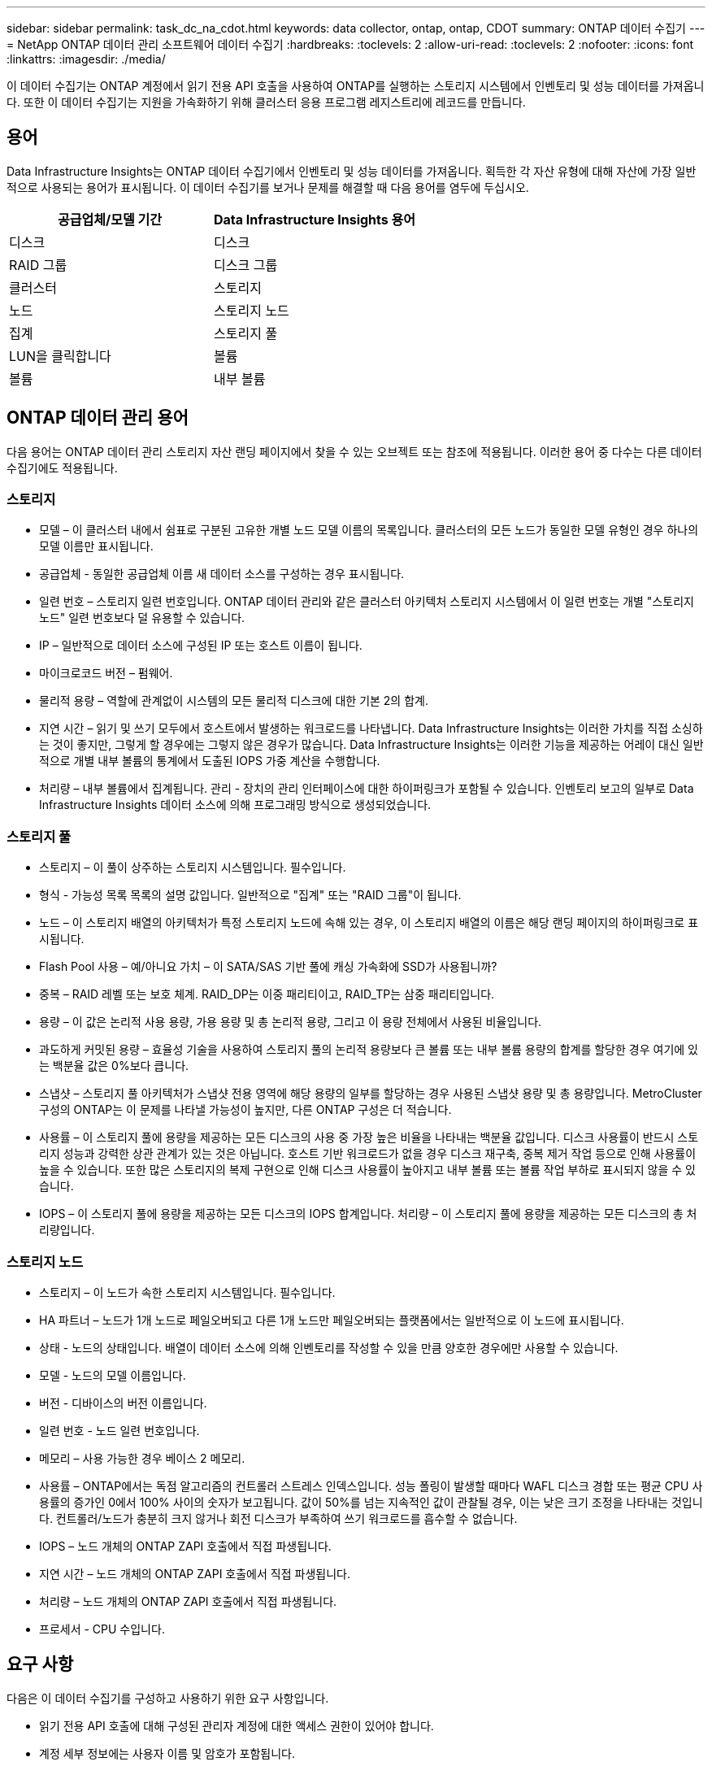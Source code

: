 ---
sidebar: sidebar 
permalink: task_dc_na_cdot.html 
keywords: data collector, ontap, ontap, CDOT 
summary: ONTAP 데이터 수집기 
---
= NetApp ONTAP 데이터 관리 소프트웨어 데이터 수집기
:hardbreaks:
:toclevels: 2
:allow-uri-read: 
:toclevels: 2
:nofooter: 
:icons: font
:linkattrs: 
:imagesdir: ./media/


[role="lead"]
이 데이터 수집기는 ONTAP 계정에서 읽기 전용 API 호출을 사용하여 ONTAP를 실행하는 스토리지 시스템에서 인벤토리 및 성능 데이터를 가져옵니다. 또한 이 데이터 수집기는 지원을 가속화하기 위해 클러스터 응용 프로그램 레지스트리에 레코드를 만듭니다.



== 용어

Data Infrastructure Insights는 ONTAP 데이터 수집기에서 인벤토리 및 성능 데이터를 가져옵니다. 획득한 각 자산 유형에 대해 자산에 가장 일반적으로 사용되는 용어가 표시됩니다. 이 데이터 수집기를 보거나 문제를 해결할 때 다음 용어를 염두에 두십시오.

[cols="2*"]
|===
| 공급업체/모델 기간 | Data Infrastructure Insights 용어 


| 디스크 | 디스크 


| RAID 그룹 | 디스크 그룹 


| 클러스터 | 스토리지 


| 노드 | 스토리지 노드 


| 집계 | 스토리지 풀 


| LUN을 클릭합니다 | 볼륨 


| 볼륨 | 내부 볼륨 
|===


== ONTAP 데이터 관리 용어

다음 용어는 ONTAP 데이터 관리 스토리지 자산 랜딩 페이지에서 찾을 수 있는 오브젝트 또는 참조에 적용됩니다. 이러한 용어 중 다수는 다른 데이터 수집기에도 적용됩니다.



=== 스토리지

* 모델 – 이 클러스터 내에서 쉼표로 구분된 고유한 개별 노드 모델 이름의 목록입니다. 클러스터의 모든 노드가 동일한 모델 유형인 경우 하나의 모델 이름만 표시됩니다.
* 공급업체 - 동일한 공급업체 이름 새 데이터 소스를 구성하는 경우 표시됩니다.
* 일련 번호 – 스토리지 일련 번호입니다. ONTAP 데이터 관리와 같은 클러스터 아키텍처 스토리지 시스템에서 이 일련 번호는 개별 "스토리지 노드" 일련 번호보다 덜 유용할 수 있습니다.
* IP – 일반적으로 데이터 소스에 구성된 IP 또는 호스트 이름이 됩니다.
* 마이크로코드 버전 – 펌웨어.
* 물리적 용량 – 역할에 관계없이 시스템의 모든 물리적 디스크에 대한 기본 2의 합계.
* 지연 시간 – 읽기 및 쓰기 모두에서 호스트에서 발생하는 워크로드를 나타냅니다. Data Infrastructure Insights는 이러한 가치를 직접 소싱하는 것이 좋지만, 그렇게 할 경우에는 그렇지 않은 경우가 많습니다. Data Infrastructure Insights는 이러한 기능을 제공하는 어레이 대신 일반적으로 개별 내부 볼륨의 통계에서 도출된 IOPS 가중 계산을 수행합니다.
* 처리량 – 내부 볼륨에서 집계됩니다. 관리 - 장치의 관리 인터페이스에 대한 하이퍼링크가 포함될 수 있습니다. 인벤토리 보고의 일부로 Data Infrastructure Insights 데이터 소스에 의해 프로그래밍 방식으로 생성되었습니다.




=== 스토리지 풀

* 스토리지 – 이 풀이 상주하는 스토리지 시스템입니다. 필수입니다.
* 형식 - 가능성 목록 목록의 설명 값입니다. 일반적으로 "집계" 또는 "RAID 그룹"이 됩니다.
* 노드 – 이 스토리지 배열의 아키텍처가 특정 스토리지 노드에 속해 있는 경우, 이 스토리지 배열의 이름은 해당 랜딩 페이지의 하이퍼링크로 표시됩니다.
* Flash Pool 사용 – 예/아니요 가치 – 이 SATA/SAS 기반 풀에 캐싱 가속화에 SSD가 사용됩니까?
* 중복 – RAID 레벨 또는 보호 체계. RAID_DP는 이중 패리티이고, RAID_TP는 삼중 패리티입니다.
* 용량 – 이 값은 논리적 사용 용량, 가용 용량 및 총 논리적 용량, 그리고 이 용량 전체에서 사용된 비율입니다.
* 과도하게 커밋된 용량 – 효율성 기술을 사용하여 스토리지 풀의 논리적 용량보다 큰 볼륨 또는 내부 볼륨 용량의 합계를 할당한 경우 여기에 있는 백분율 값은 0%보다 큽니다.
* 스냅샷 – 스토리지 풀 아키텍처가 스냅샷 전용 영역에 해당 용량의 일부를 할당하는 경우 사용된 스냅샷 용량 및 총 용량입니다. MetroCluster 구성의 ONTAP는 이 문제를 나타낼 가능성이 높지만, 다른 ONTAP 구성은 더 적습니다.
* 사용률 – 이 스토리지 풀에 용량을 제공하는 모든 디스크의 사용 중 가장 높은 비율을 나타내는 백분율 값입니다. 디스크 사용률이 반드시 스토리지 성능과 강력한 상관 관계가 있는 것은 아닙니다. 호스트 기반 워크로드가 없을 경우 디스크 재구축, 중복 제거 작업 등으로 인해 사용률이 높을 수 있습니다. 또한 많은 스토리지의 복제 구현으로 인해 디스크 사용률이 높아지고 내부 볼륨 또는 볼륨 작업 부하로 표시되지 않을 수 있습니다.
* IOPS – 이 스토리지 풀에 용량을 제공하는 모든 디스크의 IOPS 합계입니다. 처리량 – 이 스토리지 풀에 용량을 제공하는 모든 디스크의 총 처리량입니다.




=== 스토리지 노드

* 스토리지 – 이 노드가 속한 스토리지 시스템입니다. 필수입니다.
* HA 파트너 – 노드가 1개 노드로 페일오버되고 다른 1개 노드만 페일오버되는 플랫폼에서는 일반적으로 이 노드에 표시됩니다.
* 상태 - 노드의 상태입니다. 배열이 데이터 소스에 의해 인벤토리를 작성할 수 있을 만큼 양호한 경우에만 사용할 수 있습니다.
* 모델 - 노드의 모델 이름입니다.
* 버전 - 디바이스의 버전 이름입니다.
* 일련 번호 - 노드 일련 번호입니다.
* 메모리 – 사용 가능한 경우 베이스 2 메모리.
* 사용률 – ONTAP에서는 독점 알고리즘의 컨트롤러 스트레스 인덱스입니다. 성능 폴링이 발생할 때마다 WAFL 디스크 경합 또는 평균 CPU 사용률의 증가인 0에서 100% 사이의 숫자가 보고됩니다. 값이 50%를 넘는 지속적인 값이 관찰될 경우, 이는 낮은 크기 조정을 나타내는 것입니다. 컨트롤러/노드가 충분히 크지 않거나 회전 디스크가 부족하여 쓰기 워크로드를 흡수할 수 없습니다.
* IOPS – 노드 개체의 ONTAP ZAPI 호출에서 직접 파생됩니다.
* 지연 시간 – 노드 개체의 ONTAP ZAPI 호출에서 직접 파생됩니다.
* 처리량 – 노드 개체의 ONTAP ZAPI 호출에서 직접 파생됩니다.
* 프로세서 - CPU 수입니다.




== 요구 사항

다음은 이 데이터 수집기를 구성하고 사용하기 위한 요구 사항입니다.

* 읽기 전용 API 호출에 대해 구성된 관리자 계정에 대한 액세스 권한이 있어야 합니다.
* 계정 세부 정보에는 사용자 이름 및 암호가 포함됩니다.
* 포트 요구 사항: 80 또는 443
* 계정 권한:
+
** 기본 SVM에 대해 ontapi 애플리케이션에 대한 읽기 전용 역할 이름
** 추가적인 선택적 쓰기 권한이 필요할 수 있습니다. 아래의 사용 권한에 대한 참고 사항을 참조하십시오.


* ONTAP 라이센스 요구 사항:
+
** 파이버 채널 검색에 필요한 FCP 라이센스 및 매핑/마스킹된 볼륨






=== ONTAP 스위치 메트릭을 수집하기 위한 권한 요구 사항

Data Infrastructure Insights에는 ONTAP 클러스터 스위치 데이터를 수집기 <<advanced-configuration,고급 구성>>설정에서 옵션으로 수집하는 기능이 있습니다. 데이터 인프라 인사이트 수집기에서 이를 활성화할 뿐 아니라, link:https://docs.netapp.com/us-en/ontap-cli-98/system-switch-ethernet-create.html["스위치 정보"]<<a-note-about-permissions,권한>>스위치 데이터를 데이터 인프라 인사이트(Insights)로 전송할 수 있도록 ONTAP 시스템 * 자체를 구성하고 올바르게 설정되었는지 확인해야 합니다.



== 구성

[cols="2*"]
|===
| 필드에 입력합니다 | 설명 


| NetApp 관리 IP | NetApp 클러스터의 IP 주소 또는 정규화된 도메인 이름입니다 


| 사용자 이름 | NetApp 클러스터의 사용자 이름입니다 


| 암호 | NetApp 클러스터의 암호입니다 
|===


== 고급 구성

[cols="2*"]
|===
| 필드에 입력합니다 | 설명 


| 연결 유형 | HTTP(기본 포트 80) 또는 HTTPS(기본 포트 443)를 선택합니다. 기본값은 HTTPS입니다 


| 통신 포트를 재정의합니다 | 기본값을 사용하지 않으려면 다른 포트를 지정하십시오 


| 재고 폴링 간격(분) | 기본값은 60분입니다. 


| HTTPS용 TLS | HTTPS를 사용하는 경우에만 TLS를 프로토콜로 허용합니다 


| 자동으로 넷그룹을 조회합니다 | 엑스포트 정책 규칙에 대한 자동 넷그룹 조회를 설정합니다 


| 넷그룹 확장 | 넷그룹 확장 전략. file_or_shell_을 선택합니다. 기본값은 _shell_입니다. 


| HTTP 읽기 제한 시간(초 | 기본값은 30입니다 


| 응답을 UTF-8로 강제 적용합니다 | 데이터 수집기 코드가 CLI의 응답을 UTF-8로 해석하도록 합니다 


| 성능 폴링 간격(초) | 기본값은 900초입니다. 


| 고급 카운터 데이터 수집 | ONTAP 통합을 활성화합니다. ONTAP 고급 카운터 데이터를 폴에 포함하려면 이 옵션을 선택합니다. 목록에서 원하는 카운터를 선택합니다. 


| 클러스터 스위치 메트릭입니다 | Data Infrastructure Insights가 클러스터 스위치 데이터를 수집할 수 있도록 허용합니다. 참고link:https://docs.netapp.com/us-en/ontap-cli-98/system-switch-ethernet-create.html["스위치 정보"] <<a-note-about-permissions,권한>>: 데이터 인프라 인사이트 측에서 이 기능을 활성화하는 동시에 스위치 데이터를 데이터 인프라 인사이트 로 보낼 수 있도록 ONTAP 시스템을 구성해야 합니다. 아래의 "권한에 대한 참고 사항"을 참조하십시오. 
|===


== ONTAP 전력 측정 기준

여러 ONTAP 모델이 모니터링 또는 알림에 사용할 수 있는 데이터 인프라 Insights에 대한 전력 메트릭을 제공합니다. 아래의 지원 모델과 지원되지 않는 모델 목록은 포괄하지는 않지만 몇 가지 지침을 제공해야 합니다. 일반적으로 모델이 목록에 있는 모델과 동일한 제품군에 속하는 경우 지원은 동일해야 합니다.

지원되는 모델:

A200
A220
A250
A300
A320
A400
A700
A700s를 참조하십시오
A800
A900
C190
FAS2240-4
FAS2552
FAS2650
FAS2720
FAS2750
FAS8200
FAS8300
FAS8700
FAS9000

지원되지 않는 모델:

FAS2620
FAS3250
FAS3270
500f로 설정합니다
FAS6280
FAS/AFF 8020
FAS/AFF 8040
FAS/AFF 8060
FAS/AFF 8080



== 사용 권한에 대한 참고 사항

많은 데이터 인프라 인사이트 ONTAP 대시보드가 고급 ONTAP 카운터를 사용하기 때문에 데이터 수집기 고급 구성 섹션에서 * 고급 카운터 데이터 수집 * 을 활성화해야 합니다.

또한 ONTAP API에 대한 쓰기 권한이 활성화되어 있는지도 확인해야 합니다. 이 경우 일반적으로 필요한 권한이 있는 클러스터 수준의 계정이 필요합니다.

클러스터 수준에서 Data Infrastructure Insights에 대한 로컬 계정을 생성하려면 클러스터 관리 관리자 사용자 이름/암호를 사용하여 ONTAP에 로그인하고 ONTAP 서버에서 다음 명령을 실행합니다.

. 시작하기 전에 _관리자_계정으로 ONTAP에 로그인해야 하며 _DIAGNOSTIC-LEVEL 명령_ 을 활성화해야 합니다.
. 다음 명령을 사용하여 읽기 전용 역할을 만듭니다.
+
....
security login role create -role ci_readonly -cmddirname DEFAULT -access readonly
security login role create -role ci_readonly -cmddirname security -access readonly
security login role create -role ci_readonly -access all -cmddirname {cluster application-record create}
....
. 다음 명령을 사용하여 읽기 전용 사용자를 생성합니다. create 명령을 실행하면 이 사용자의 암호를 입력하라는 메시지가 표시됩니다.
+
 security login create -username ci_user -application ontapi -authentication-method password -role ci_readonly


AD/LDAP 계정을 사용하는 경우 명령은 여야 합니다

 security login create -user-or-group-name DOMAIN\aduser/adgroup -application ontapi -authentication-method domain -role ci_readonly
클러스터 스위치 데이터를 수집하는 경우:

 security login rest-role create -role ci_readonly -api /api/network/ethernet -access readonly
그 결과로 생성되는 역할 및 사용자 로그인은 다음과 같습니다. 실제 출력은 다음과 같이 다를 수 있습니다.

....
Role Command/ Access
Vserver Name Directory Query Level
---------- ------------- --------- ------------------ --------
cluster1 ci_readonly DEFAULT read only
cluster1 ci_readonly security readonly
....
....
cluster1::security login> show
Vserver: cluster1
Authentication Acct
UserName    Application   Method      Role Name      Locked
---------   -------      ----------- -------------- --------
ci_user     ontapi      password    ci_readonly   no
....

NOTE: ONTAP 액세스 제어가 올바르게 설정되어 있지 않으면 Data Infrastructure Insights REST 호출이 실패하여 장치의 데이터 갭이 생길 수 있습니다. 예를 들어, 데이터 인프라 인사이트 수집기에서 이 기능을 활성화했지만 ONTAP에 대한 권한을 구성하지 않은 경우 획득이 실패합니다. 또한 역할이 이전에 ONTAP에 정의되어 있고 REST API 기능을 추가하는 경우 _http_가 역할에 추가되었는지 확인합니다.



== 문제 해결

이 데이터 수집기에서 문제가 발생할 경우 다음과 같은 방법을 시도해 보십시오.



=== 인벤토리

[cols="2*"]
|===
| 문제: | 다음을 시도해 보십시오. 


| 수신 401 HTTP 응답 또는 13003 ZAPI 오류 코드 및 ZAPI는 "불충분한 권한" 또는 "이 명령에 대해 인증되지 않음"을 반환합니다. | 사용자 이름과 암호, 사용자 권한/권한을 확인합니다. 


| 클러스터 버전이 8.1 미만임 | 클러스터 최소 지원 버전은 8.1입니다. 최소 지원 버전으로 업그레이드하십시오. 


| ZAPI는 "cluster role is not cluster_mgmt LIF" 를 반환합니다. | AU는 클러스터 관리 IP와 통신해야 합니다. IP를 확인하고 필요한 경우 다른 IP로 변경합니다 


| 오류: “7 모드 파일러는 지원되지 않습니다.” | 이 데이터 수집기를 사용하여 7 모드 파일러를 검색할 경우 이 문제가 발생할 수 있습니다. 대신 IP를 cDOT 클러스터를 가리키도록 변경합니다. 


| 재시도 후 ZAPI 명령이 실패합니다 | AU가 클러스터와 통신 문제를 겪고 있습니다. 네트워크, 포트 번호 및 IP 주소를 확인합니다. 또한 사용자는 AU 시스템의 명령줄에서 명령을 실행해야 합니다. 


| AU가 HTTP를 통해 ZAPI에 연결하지 못했습니다 | ZAPI 포트가 일반 텍스트를 허용하는지 확인합니다. AU가 SSL 소켓에 일반 텍스트를 보내려고 하면 통신이 실패합니다. 


| SSLException 과 통신이 실패합니다 | AU가 파일러의 일반 텍스트 포트로 SSL을 전송하려고 합니다. ZAPI 포트가 SSL을 허용하는지 또는 다른 포트를 사용하는지 확인합니다. 


| 추가 연결 오류: ZAPI 응답에는 오류 코드 13001, "데이터베이스가 열려 있지 않습니다." ZAPI 오류 코드가 60이고 응답에는 "API가 시간에 완료되지 않았습니다."가 포함되어 있습니다. ZAPI 응답에는 "initialize_session() returned NULL environment" ZAPI가 포함되어 있습니다. ZAPI 오류 코드는 14007이고 응답에는 "노드가 정상 상태가 아닙니다"가 포함되어 있습니다. | 네트워크, 포트 번호 및 IP 주소를 확인합니다. 또한 사용자는 AU 시스템의 명령줄에서 명령을 실행해야 합니다. 
|===


=== 성능

[cols="2*"]
|===
| 문제: | 다음을 시도해 보십시오. 


| “ZAPI에서 성능을 수집하지 못했습니다.” 오류 | 일반적으로 perf stat이 실행되지 않기 때문입니다. 각 노드에서 >_system node systemshell-node * -command “spmctl -h cmd –stop;spmctl -h cmd –exec” _ 명령을 실행합니다 
|===
추가 정보는 에서 찾을 수 있습니다 link:concept_requesting_support.html["지원"] 페이지 또는 에 있습니다 link:reference_data_collector_support_matrix.html["Data Collector 지원 매트릭스"].
